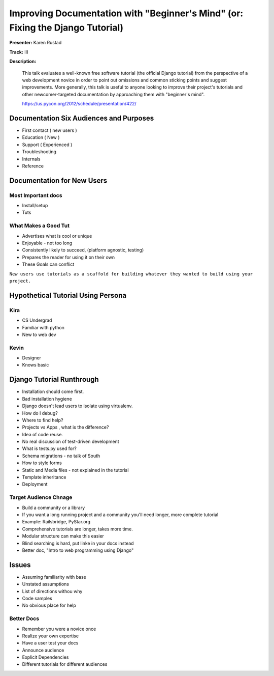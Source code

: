 ===============================================================================
Improving Documentation with "Beginner's Mind" (or: Fixing the Django Tutorial)
===============================================================================


**Presenter:** Karen Rustad

**Track:** III

**Description:**

    This talk evaluates a well-known free software tutorial (the official Django tutorial) from the perspective of a web development novice in order to point out omissions and common sticking points and suggest improvements. More generally, this talk is useful to anyone looking to improve their project's tutorials and other newcomer-targeted documentation by approaching them with "beginner's mind".

    https://us.pycon.org/2012/schedule/presentation/422/
    
    
Documentation Six Audiences and Purposes
========================================

* First contact ( new users )
* Education ( New )
* Support ( Experienced )
* Troubleshooting
* Internals
* Reference 

Documentation for New Users
===========================


Most Important docs
-------------------

* Install/setup
* Tuts

What Makes a Good Tut
---------------------

* Advertises what is cool or unique
* Enjoyable - not too long
* Consistently likely to succeed, (platform agnostic, testing)
* Prepares the reader for using it on their own
* These Goals can conflict

``New users use tutorials as a scaffold for building whatever they wanted to build using your project.``

Hypothetical Tutorial Using Persona
===================================


Kira
----

* CS Undergrad
* Familiar with python
* New to web dev

Kevin
-----

* Designer
* Knows basic

Django Tutorial Runthrough
==========================

* Installation should come first.
* Bad installation hygiene
* Django doesn't lead users to isolate using virtualenv.
* How do I debug?
* Where to find help?
* Projects vs Apps , what is the difference?
* Idea of code reuse.
* No real discussion of test-driven development
* What is tests.py used for?
* Schema migrations - no talk of South
* How to style forms
* Static and Media files - not explained in the tutorial
* Template inheritance
* Deployment


Target Audience Chnage
----------------------

* Build a community or a library
* If you want a long running project and a community you'll need longer, more complete tutorial
* Example: Railsbridge, PyStar.org
* Comprehensive tutorials are longer, takes more time.
* Modular structure can make this easier
* Blind searching is hard, put linke in your docs instead
* Better doc, "Intro to web programming using Django"


Issues
======

* Assuming familiarity with base
* Unstated assumptions
* List of directions withou why
* Code samples
* No obvious place for help

Better Docs
-----------

* Remember you were a novice once
* Realize your own expertise
* Have a user test your docs
* Announce audience
* Explicit Dependencies
* Different tutorials for different audiences










